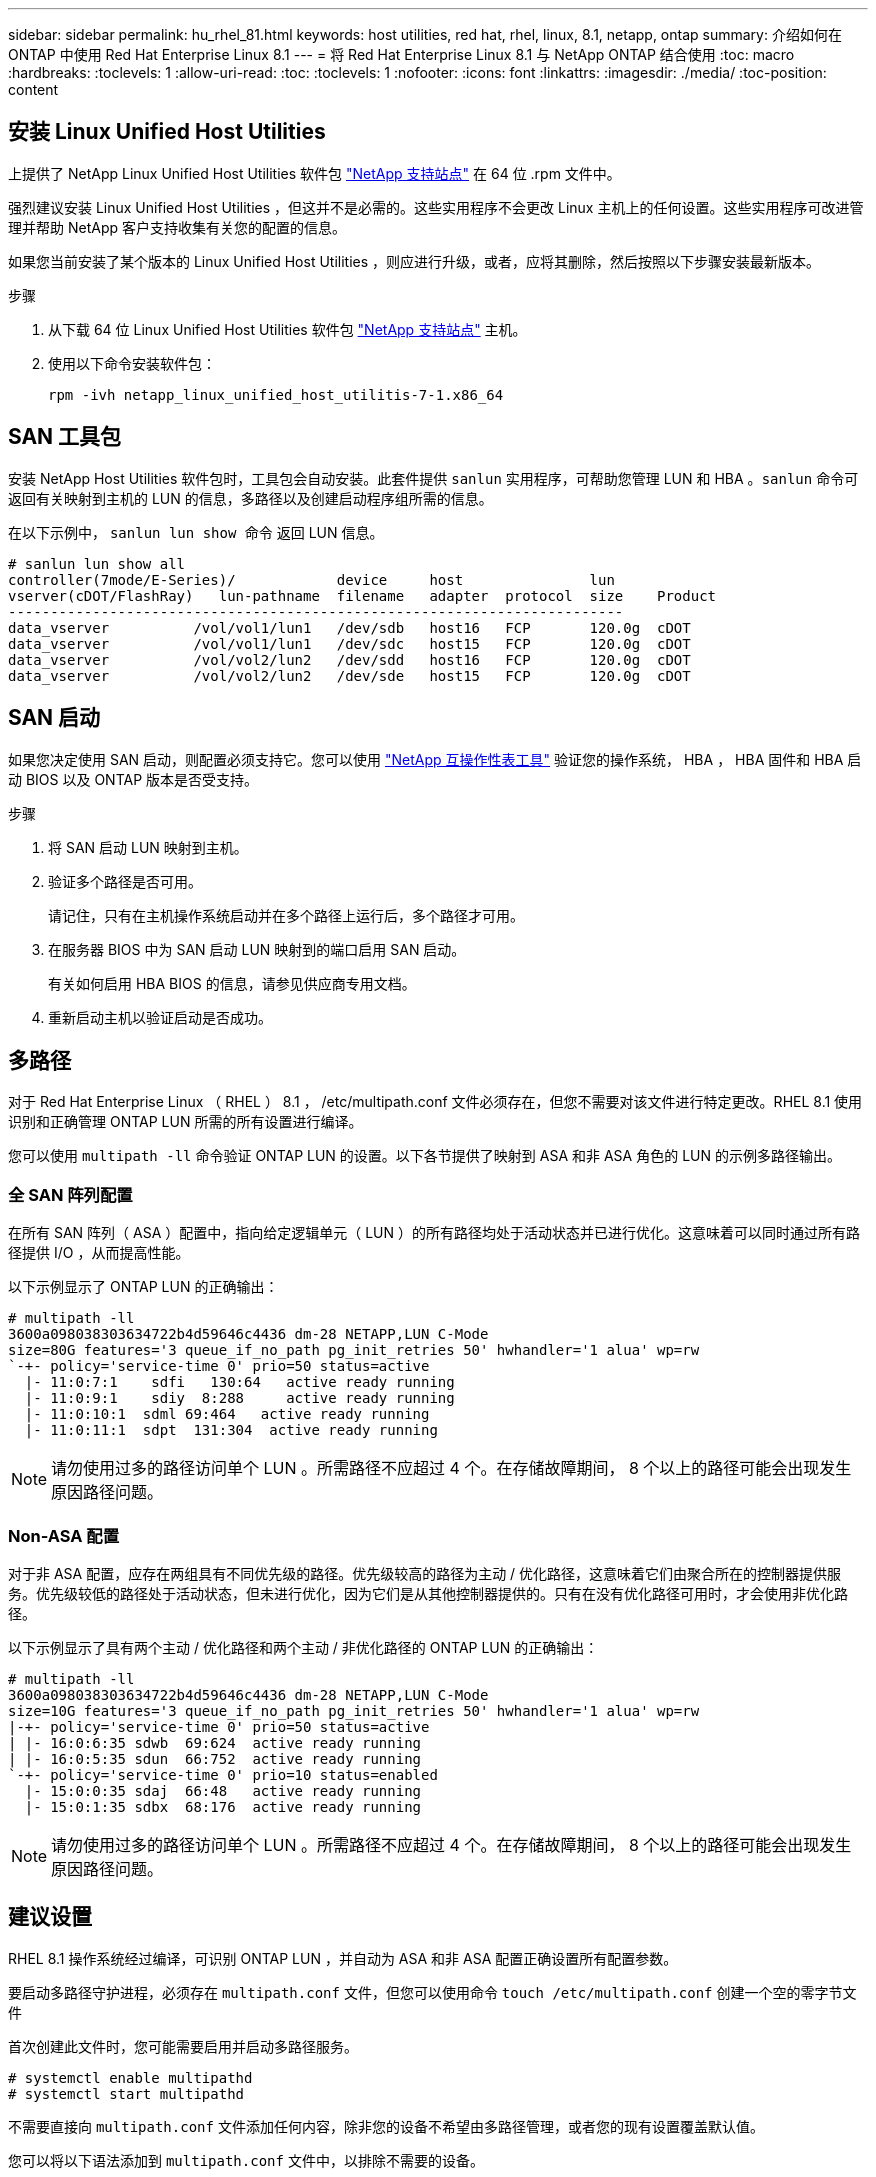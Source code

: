 ---
sidebar: sidebar 
permalink: hu_rhel_81.html 
keywords: host utilities, red hat, rhel, linux, 8.1, netapp, ontap 
summary: 介绍如何在 ONTAP 中使用 Red Hat Enterprise Linux 8.1 
---
= 将 Red Hat Enterprise Linux 8.1 与 NetApp ONTAP 结合使用
:toc: macro
:hardbreaks:
:toclevels: 1
:allow-uri-read: 
:toc: 
:toclevels: 1
:nofooter: 
:icons: font
:linkattrs: 
:imagesdir: ./media/
:toc-position: content




== 安装 Linux Unified Host Utilities

上提供了 NetApp Linux Unified Host Utilities 软件包 link:https://mysupport.netapp.com/site/products/all/details/hostutilities/downloads-tab["NetApp 支持站点"^] 在 64 位 .rpm 文件中。

强烈建议安装 Linux Unified Host Utilities ，但这并不是必需的。这些实用程序不会更改 Linux 主机上的任何设置。这些实用程序可改进管理并帮助 NetApp 客户支持收集有关您的配置的信息。

如果您当前安装了某个版本的 Linux Unified Host Utilities ，则应进行升级，或者，应将其删除，然后按照以下步骤安装最新版本。

.步骤
. 从下载 64 位 Linux Unified Host Utilities 软件包 https://mysupport.netapp.com/site/products/all/details/hostutilities/downloads-tab["NetApp 支持站点"^] 主机。
. 使用以下命令安装软件包：
+
`rpm -ivh netapp_linux_unified_host_utilitis-7-1.x86_64`





== SAN 工具包

安装 NetApp Host Utilities 软件包时，工具包会自动安装。此套件提供 `sanlun` 实用程序，可帮助您管理 LUN 和 HBA 。`sanlun` 命令可返回有关映射到主机的 LUN 的信息，多路径以及创建启动程序组所需的信息。

在以下示例中， `sanlun lun show 命令` 返回 LUN 信息。

[listing]
----
# sanlun lun show all
controller(7mode/E-Series)/            device     host               lun
vserver(cDOT/FlashRay)   lun-pathname  filename   adapter  protocol  size    Product
-------------------------------------------------------------------------
data_vserver          /vol/vol1/lun1   /dev/sdb   host16   FCP       120.0g  cDOT
data_vserver          /vol/vol1/lun1   /dev/sdc   host15   FCP       120.0g  cDOT
data_vserver          /vol/vol2/lun2   /dev/sdd   host16   FCP       120.0g  cDOT
data_vserver          /vol/vol2/lun2   /dev/sde   host15   FCP       120.0g  cDOT
----


== SAN 启动

如果您决定使用 SAN 启动，则配置必须支持它。您可以使用 link:https://mysupport.netapp.com/matrix/imt.jsp?components=91241;&solution=236&isHWU&src=IMT["NetApp 互操作性表工具"^] 验证您的操作系统， HBA ， HBA 固件和 HBA 启动 BIOS 以及 ONTAP 版本是否受支持。

.步骤
. 将 SAN 启动 LUN 映射到主机。
. 验证多个路径是否可用。
+
请记住，只有在主机操作系统启动并在多个路径上运行后，多个路径才可用。

. 在服务器 BIOS 中为 SAN 启动 LUN 映射到的端口启用 SAN 启动。
+
有关如何启用 HBA BIOS 的信息，请参见供应商专用文档。

. 重新启动主机以验证启动是否成功。




== 多路径

对于 Red Hat Enterprise Linux （ RHEL ） 8.1 ， /etc/multipath.conf 文件必须存在，但您不需要对该文件进行特定更改。RHEL 8.1 使用识别和正确管理 ONTAP LUN 所需的所有设置进行编译。

您可以使用 `multipath -ll` 命令验证 ONTAP LUN 的设置。以下各节提供了映射到 ASA 和非 ASA 角色的 LUN 的示例多路径输出。



=== 全 SAN 阵列配置

在所有 SAN 阵列（ ASA ）配置中，指向给定逻辑单元（ LUN ）的所有路径均处于活动状态并已进行优化。这意味着可以同时通过所有路径提供 I/O ，从而提高性能。

以下示例显示了 ONTAP LUN 的正确输出：

[listing]
----
# multipath -ll
3600a098038303634722b4d59646c4436 dm-28 NETAPP,LUN C-Mode
size=80G features='3 queue_if_no_path pg_init_retries 50' hwhandler='1 alua' wp=rw
`-+- policy='service-time 0' prio=50 status=active
  |- 11:0:7:1    sdfi   130:64   active ready running
  |- 11:0:9:1    sdiy  8:288     active ready running
  |- 11:0:10:1  sdml 69:464   active ready running
  |- 11:0:11:1  sdpt  131:304  active ready running
----

NOTE: 请勿使用过多的路径访问单个 LUN 。所需路径不应超过 4 个。在存储故障期间， 8 个以上的路径可能会出现发生原因路径问题。



=== Non-ASA 配置

对于非 ASA 配置，应存在两组具有不同优先级的路径。优先级较高的路径为主动 / 优化路径，这意味着它们由聚合所在的控制器提供服务。优先级较低的路径处于活动状态，但未进行优化，因为它们是从其他控制器提供的。只有在没有优化路径可用时，才会使用非优化路径。

以下示例显示了具有两个主动 / 优化路径和两个主动 / 非优化路径的 ONTAP LUN 的正确输出：

[listing]
----
# multipath -ll
3600a098038303634722b4d59646c4436 dm-28 NETAPP,LUN C-Mode
size=10G features='3 queue_if_no_path pg_init_retries 50' hwhandler='1 alua' wp=rw
|-+- policy='service-time 0' prio=50 status=active
| |- 16:0:6:35 sdwb  69:624  active ready running
| |- 16:0:5:35 sdun  66:752  active ready running
`-+- policy='service-time 0' prio=10 status=enabled
  |- 15:0:0:35 sdaj  66:48   active ready running
  |- 15:0:1:35 sdbx  68:176  active ready running
----

NOTE: 请勿使用过多的路径访问单个 LUN 。所需路径不应超过 4 个。在存储故障期间， 8 个以上的路径可能会出现发生原因路径问题。



== 建议设置

RHEL 8.1 操作系统经过编译，可识别 ONTAP LUN ，并自动为 ASA 和非 ASA 配置正确设置所有配置参数。

要启动多路径守护进程，必须存在 `multipath.conf` 文件，但您可以使用命令 `touch /etc/multipath.conf` 创建一个空的零字节文件

首次创建此文件时，您可能需要启用并启动多路径服务。

[listing]
----
# systemctl enable multipathd
# systemctl start multipathd
----
不需要直接向 `multipath.conf` 文件添加任何内容，除非您的设备不希望由多路径管理，或者您的现有设置覆盖默认值。

您可以将以下语法添加到 `multipath.conf` 文件中，以排除不需要的设备。

将 ` <DevID>` 替换为要排除的设备的 WWID 字符串。使用以下命令确定 WWID ：

....
blacklist {
        wwid <DevId>
        devnode "^(ram|raw|loop|fd|md|dm-|sr|scd|st)[0-9]*"
        devnode "^hd[a-z]"
        devnode "^cciss.*"
}
....
在此示例中， `sda` 是需要列入黑名单的本地 SCSI 磁盘。

.步骤
. 运行以下命令以确定 WWID ：
+
....
# /lib/udev/scsi_id -gud /dev/sda
360030057024d0730239134810c0cb833
....
. 将此 WWID 添加到 ` /etc/multipath.conf` 中的黑名单 stanza 中：
+
....
blacklist {
     wwid   360030057024d0730239134810c0cb833
     devnode "^(ram|raw|loop|fd|md|dm-|sr|scd|st)[0-9]*"
     devnode "^hd[a-z]"
     devnode "^cciss.*"
}
....


您应始终检查 ` /etc/multipath.conf` 文件中的原有设置，尤其是默认部分中的原有设置，这些设置可能会覆盖默认设置。下表显示了 ONTAP LUN 的严重 `multipathd` 参数以及所需值。如果某个主机已从其他供应商连接到 LUN ，并且这些参数中的任何一个被覆盖，则需要在 `multipath.conf` 中稍后使用 stantzas 进行更正，该 stantzas 专门应用于 ONTAP LUN 。如果不执行此操作， ONTAP LUN 可能无法按预期工作。只有在与 NetApp 和 / 或操作系统供应商协商后，才应覆盖这些默认值，并且只有在完全了解影响的情况下才应覆盖这些默认值。

[cols="2*"]
|===
| 参数 | 正在设置 ... 


| detect_prio | 是的。 


| dev_los_TMO | " 无限 " 


| 故障恢复 | 即时 


| fast_io_fail_sMO | 5. 


| features | "2 pG_INIT_retries 50" 


| flush_on_last_del | 是的。 


| 硬件处理程序 | 0 


| no_path_retry | 队列 


| path_checker | "TUR" 


| path_grouping_policy | "Group_by-prio" 


| path_selector | " 服务时间 0" 


| Polling interval | 5. 


| PRIO | ONTAP 


| 产品 | lun.* 


| Retain Attached Hw_handler | 是的。 


| rr_weight | " 统一 " 


| user_friendly_names | 否 


| 供应商 | NetApp 
|===
以下示例显示了如何更正被覆盖的默认值。在这种情况下， `multipath.conf` 文件会为 `path_checker` 和 `no_path_retry` 定义与 ONTAP LUN 不兼容的值。如果由于其他 SAN 阵列仍连接到主机而无法删除这些参数，则可以专门针对具有设备实例的 ONTAP LUN 更正这些参数。

[listing]
----
defaults {
   path_checker      readsector0
   no_path_retry      fail
}

devices {
   device {
      vendor         "NETAPP  "
      product         "LUN.*"
      no_path_retry     queue
      path_checker      tur
   }
}
----


=== KVM 设置

您也可以使用建议的设置来配置基于内核的虚拟机（ KVM ）。由于 LUN 已映射到虚拟机管理程序，因此配置 KVM 不需要进行任何更改。



== 已知问题和限制

[cols="4*"]
|===
| NetApp 错误 ID | 标题 | Description | Bugzilla ID 


| link:https://mysupport.netapp.com/NOW/cgi-bin/bol?Type=Detail&Display=1275843["1275843"^] | 在存储故障转移操作期间，使用 QLogic QLE2672 16 Gb FC HBA 的 Red Hat Enterprise Linux 8.1 可能会发生内核中断 | 在使用 QLogic QLE2672 光纤通道（ FC ）主机总线适配器（ HBA ）的 Red Hat Enterprise Linux 8.1 内核上执行存储故障转移操作期间，可能会发生内核中断。内核中断会导致 Red Hat Enterprise Linux 8.1 重新启动，从而导致应用程序中断。如果启用了 kdump 机制，则内核中断会生成位于 /var/crash/ 目录中的 vmcore 文件。您可以检查 vmcore 文件以确定中断的发生原因。 QLogic QLE2672 HBA 事件的存储故障转移会影响 "kmem_cache_alloc+131" 模块。您可以通过查找以下字符串在 vmcore 文件中查找此事件： " [Exception RIP ： kmem_cache_alloc +131]" 内核中断后，重新启动主机操作系统并恢复操作系统。然后重新启动应用程序 | link:https://bugzilla.redhat.com/show_bug.cgi?id=1760819["1760819"^] 


| link:https://mysupport.netapp.com/NOW/cgi-bin/bol?Type=Detail&Display=1275838["1275838"^] | 在存储故障转移操作期间，使用 QLogic QLE2742 32 Gb FC HBA 的 Red Hat Enterprise Linux 8.1 会发生内核中断 | 在使用 QLogic QLE2742 光纤通道（ FC ）主机总线适配器（ HBA ）的 Red Hat Enterprise Linux 8.1 内核上执行存储故障转移操作期间，发生内核中断。内核中断会导致 Red Hat Enterprise Linux 8.1 重新启动，从而导致应用程序中断。如果启用了 kdump 机制，则内核中断会生成位于 /var/crash/ 目录中的 vmcore 文件。您可以检查 vmcore 文件以确定中断的发生原因。发生 QLogic QLE2742 HBA 事件的存储故障转移会影响 "kmem_cache_alloc +131" 模块。您可以通过查找以下字符串在 vmcore 文件中查找此事件： " [Exception RIP ： kmem_cache_alloc +131]" 内核中断后，重新启动主机操作系统并恢复操作系统。然后重新启动应用程序。 | link:https://bugzilla.redhat.com/show_bug.cgi?id=1744082["1744082"^] 


| link:https://mysupport.netapp.com/NOW/cgi-bin/bol?Type=Detail&Display=1266250["1266250"^] | 在 iSCSI SAN LUN 上安装 Red Hat Enterprise Linux 8.1 期间，登录到多个路径失败 | 在 iSCSI SAN LUN 多路径设备上安装 Red Hat Enterprise Linux 8.1 期间，无法登录到多个路径。无法在多路径 iSCSI 设备上安装，并且 SAN 启动设备上未启用多路径服务。 | link:https://bugzilla.redhat.com/show_bug.cgi?id=1758504["1758504"^] 
|===


== 发行说明



=== ASM 镜像

ASM 镜像可能需要更改 Linux 多路径设置，以使 ASM 能够识别问题并切换到备用故障组。ONTAP 上的大多数 ASM 配置都使用外部冗余，这意味着数据保护由外部阵列提供，并且 ASM 不会镜像数据。某些站点使用正常冗余的 ASM 来提供双向镜像，通常在不同站点之间进行镜像。请参见 link:https://www.netapp.com/us/media/tr-3633.pdf["基于 ONTAP 的 Oracle 数据库"^] 了解更多信息。
